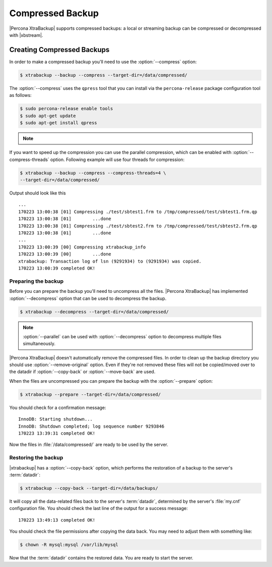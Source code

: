 .. _compressed_backup:

=================
Compressed Backup
=================

|Percona XtraBackup| supports compressed backups: a local or streaming backup
can be compressed or decompressed with |xbstream|.

Creating Compressed Backups
===========================

In order to make a compressed backup you'll need to use the :option:`--compress`
option:

.. code-block:: bash

  $ xtrabackup --backup --compress --target-dir=/data/compressed/

The :option:`--compress` uses the ``qpress`` tool that you can install via
the ``percona-release`` package configuration tool as follows:

.. code-block:: bash

   $ sudo percona-release enable tools
   $ sudo apt-get update
   $ sudo apt-get install qpress

.. note::

   .. include:: ../_res/text/instruction.repository.enabling.txt

   .. seealso:: :ref:`installing_from_binaries`

If you want to speed up the compression you can use the parallel compression,
which can be enabled with :option:`--compress-threads` option.
Following example will use four threads for compression:

.. code-block:: bash

  $ xtrabackup --backup --compress --compress-threads=4 \
  --target-dir=/data/compressed/

Output should look like this ::

  ...
  170223 13:00:38 [01] Compressing ./test/sbtest1.frm to /tmp/compressed/test/sbtest1.frm.qp
  170223 13:00:38 [01]        ...done
  170223 13:00:38 [01] Compressing ./test/sbtest2.frm to /tmp/compressed/test/sbtest2.frm.qp
  170223 13:00:38 [01]        ...done
  ...
  170223 13:00:39 [00] Compressing xtrabackup_info
  170223 13:00:39 [00]        ...done
  xtrabackup: Transaction log of lsn (9291934) to (9291934) was copied.
  170223 13:00:39 completed OK!

Preparing the backup
--------------------

Before you can prepare the backup you'll need to uncompress all the files.
|Percona XtraBackup| has implemented :option:`--decompress` option
that can be used to decompress the backup.


.. code-block:: bash

   $ xtrabackup --decompress --target-dir=/data/compressed/

.. note::

  :option:`--parallel` can be used with
  :option:`--decompress` option to decompress multiple files
  simultaneously.

|Percona XtraBackup| doesn't automatically remove the compressed files. In
order to clean up the backup directory you should use
:option:`--remove-original` option. Even if they're not removed
these files will not be copied/moved over to the datadir if
:option:`--copy-back` or :option:`--move-back` are used.

When the files are uncompressed you can prepare the backup with the
:option:`--prepare` option:

.. code-block:: bash

  $ xtrabackup --prepare --target-dir=/data/compressed/

You should check for a confirmation message: ::

  InnoDB: Starting shutdown...
  InnoDB: Shutdown completed; log sequence number 9293846
  170223 13:39:31 completed OK!

Now the files in :file:`/data/compressed/` are ready to be used by the server.

Restoring the backup
--------------------

|xtrabackup| has a :option:`--copy-back` option, which performs the
restoration of a backup to the server's :term:`datadir`:

.. code-block:: bash

  $ xtrabackup --copy-back --target-dir=/data/backups/

It will copy all the data-related files back to the server's :term:`datadir`,
determined by the server's :file:`my.cnf` configuration file. You should check
the last line of the output for a success message::

  170223 13:49:13 completed OK!

You should check the file permissions after copying the data back. You may need
to adjust them with something like:

.. code-block:: bash

  $ chown -R mysql:mysql /var/lib/mysql

Now that the :term:`datadir` contains the restored data. You are ready to start
the server.
